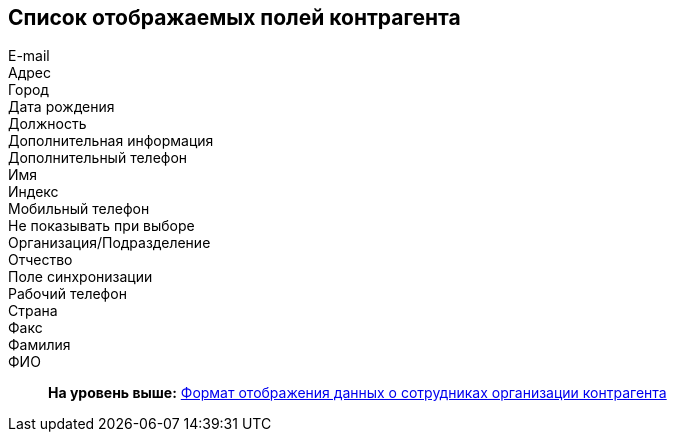 [[ariaid-title1]]
== Список отображаемых полей контрагента

E-mail::
Адрес::
Город::
Дата рождения::
Должность::
Дополнительная информация::
Дополнительный телефон::
Имя::
Индекс::
Мобильный телефон::
Не показывать при выборе::
Организация/Подразделение::
Отчество::
Поле синхронизации::
Рабочий телефон::
Страна::
Факс::
Фамилия::
ФИО::

*На уровень выше:* xref:../pages/part_Set_Employee_view_format_partner.adoc[Формат отображения данных о сотрудниках организации контрагента]
